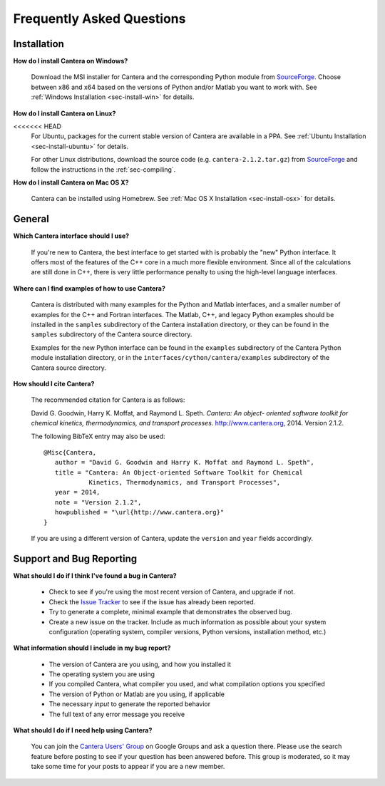 **************************
Frequently Asked Questions
**************************

Installation
------------

**How do I install Cantera on Windows?**

    Download the MSI installer for Cantera and the corresponding Python module
    from `SourceForge <https://sourceforge.net/projects/cantera/files/cantera/>`_.
    Choose between x86 and x64 based on the versions of Python and/or Matlab
    you want to work with. See :ref:`Windows Installation <sec-install-win>`
    for details.

**How do I install Cantera on Linux?**

<<<<<<< HEAD
    For Ubuntu, packages for the current stable version of Cantera are available
    in a PPA. See :ref:`Ubuntu Installation <sec-install-ubuntu>` for details.

    For other Linux distributions, download the source code (e.g.
    ``cantera-2.1.2.tar.gz``) from `SourceForge
    <https://sourceforge.net/projects/cantera/files/cantera/>`_ and follow the
    instructions in the :ref:`sec-compiling`.

**How do I install Cantera on Mac OS X?**

    Cantera can be installed using Homebrew. See :ref:`Mac OS X Installation
    <sec-install-osx>` for details.

General
-------

**Which Cantera interface should I use?**

    If you're new to Cantera, the best interface to get started with is
    probably the "new" Python interface. It offers most of the features of the
    C++ core in a much more flexible environment. Since all of the
    calculations are still done in C++, there is very little performance
    penalty to using the high-level language interfaces.

**Where can I find examples of how to use Cantera?**

    Cantera is distributed with many examples for the Python and Matlab
    interfaces, and a smaller number of examples for the C++ and Fortran
    interfaces. The Matlab, C++, and legacy Python examples should be
    installed in the ``samples`` subdirectory of the Cantera installation
    directory, or they can be found in the ``samples`` subdirectory of the
    Cantera source directory.

    Examples for the new Python interface can be found in the ``examples``
    subdirectory of the Cantera Python module installation directory, or in
    the ``interfaces/cython/cantera/examples`` subdirectory of the Cantera
    source directory.

**How should I cite Cantera?**

    The recommended citation for Cantera is as follows:

    David G. Goodwin, Harry K. Moffat, and Raymond L. Speth. *Cantera: An object-
    oriented software toolkit for chemical kinetics, thermodynamics, and
    transport processes*. http://www.cantera.org, 2014. Version 2.1.2.

    The following BibTeX entry may also be used::

        @Misc{Cantera,
           author = "David G. Goodwin and Harry K. Moffat and Raymond L. Speth",
           title = "Cantera: An Object-oriented Software Toolkit for Chemical
                    Kinetics, Thermodynamics, and Transport Processes",
           year = 2014,
           note = "Version 2.1.2",
           howpublished = "\url{http://www.cantera.org}"
        }

    If you are using a different version of Cantera, update the ``version`` and
    ``year`` fields accordingly.


Support and Bug Reporting
-------------------------

**What should I do if I think I've found a bug in Cantera?**

    - Check to see if you're using the most recent version of Cantera, and
      upgrade if not.
    - Check the `Issue Tracker
      <https://code.google.com/p/cantera/issues/list>`_ to see if the issue
      has already been reported.
    - Try to generate a complete, minimal example that demonstrates the
      observed bug.
    - Create a new issue on the tracker. Include as much information as
      possible about your system configuration (operating system, compiler
      versions, Python versions, installation method, etc.)

**What information should I include in my bug report?**

    - The version of Cantera are you using, and how you installed it
    - The operating system you are using
    - If you compiled Cantera, what compiler you used, and what compilation
      options you specified
    - The version of Python or Matlab are you using, if applicable
    - The necessary *input* to generate the reported behavior
    - The full text of any error message you receive

**What should I do if I need help using Cantera?**

    You can join the `Cantera Users' Group
    <https://groups.google.com/forum/#!forum /cantera-users>`_ on Google
    Groups and ask a question there. Please use the search feature before
    posting to see if your question has been answered before. This group is
    moderated, so it may take some time for your posts to appear if you are a
    new member.

